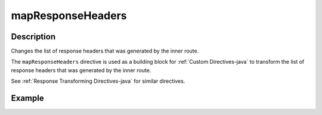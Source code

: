 .. _-mapResponseHeaders-java-:

mapResponseHeaders
==================

Description
-----------
Changes the list of response headers that was generated by the inner route.

The ``mapResponseHeaders`` directive is used as a building block for :ref:`Custom Directives-java` to transform the list of
response headers that was generated by the inner route.

See :ref:`Response Transforming Directives-java` for similar directives.

Example
-------

.. includecode:: ../../../../code/docs/http/javadsl/server/directives/BasicDirectivesExamplesTest.java#mapResponseHeaders
